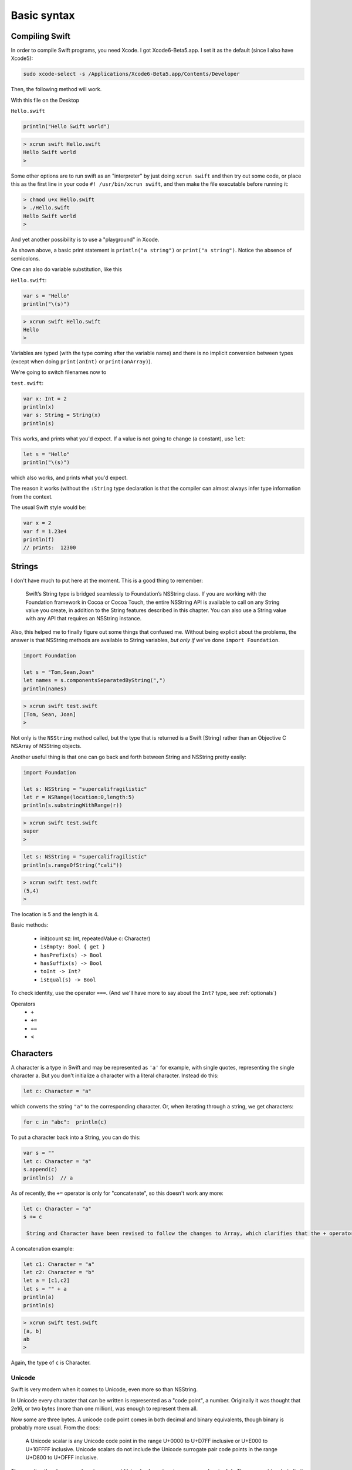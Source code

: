 .. _chapter1:

############
Basic syntax
############


.. _compiling_swift:

***************
Compiling Swift
***************

In order to compile Swift programs, you need Xcode.  I got Xcode6-Beta5.app.  I set it as the default (since I also have Xcode5):

.. sourcecode:: bash

    sudo xcode-select -s /Applications/Xcode6-Beta5.app/Contents/Developer
    
Then, the following method will work.  

With this file on the Desktop

``Hello.swift``

.. sourcecode:: bash

    println("Hello Swift world")

.. sourcecode:: bash

    > xcrun swift Hello.swift
    Hello Swift world
    >

Some other options are to run swift as an "interpreter" by just doing ``xcrun swift`` and then try out some code, or place this as the first line in your code ``#! /usr/bin/xcrun swift``, and then make the file executable before running it:

.. sourcecode:: bash

    > chmod u+x Hello.swift
    > ./Hello.swift 
    Hello Swift world
    >

And yet another possibility is to use a "playground" in Xcode.

As shown above, a basic print statement is ``println("a string")`` or ``print("a string")``.  Notice the absence of semicolons.

One can also do variable substitution, like this

``Hello.swift``:

.. sourcecode:: bash

    var s = "Hello"
    println("\(s)")

.. sourcecode:: bash

    > xcrun swift Hello.swift 
    Hello
    >

Variables are typed (with the type coming after the variable name) and there is no implicit conversion between types (except when doing ``print(anInt)`` or ``print(anArray)``).  

We're going to switch filenames now to

``test.swift``:

.. sourcecode:: bash

    var x: Int = 2
    println(x)
    var s: String = String(x)
    println(s)
    
This works, and prints what you'd expect.  If a value is not going to change (a constant), use ``let``:

.. sourcecode:: bash

    let s = "Hello"
    println("\(s)")

which also works, and prints what you'd expect.  

The reason it works (without the ``:String`` type declaration is that the compiler can almost always infer type information from the context.

The usual Swift style would be:

.. sourcecode:: bash

    var x = 2
    var f = 1.23e4
    println(f)
    // prints:  12300

.. _strings:

*******
Strings
*******

I don't have much to put here at the moment. This is a good thing to remember:

    Swift’s String type is bridged seamlessly to Foundation’s NSString class. If you are working with the Foundation framework in Cocoa or Cocoa Touch, the entire NSString API is available to call on any String value you create, in addition to the String features described in this chapter. You can also use a String value with any API that requires an NSString instance.

Also, this helped me to finally figure out some things that confused me.  Without being explicit about the problems, the answer is that NSString methods are available to String variables, *but only if* we've done ``import Foundation``.

.. sourcecode:: bash

    import Foundation 

    let s = "Tom,Sean,Joan"
    let names = s.componentsSeparatedByString(",")
    println(names)

.. sourcecode:: bash

    > xcrun swift test.swift 
    [Tom, Sean, Joan]
    >

Not only is the ``NSString`` method called, but the type that is returned is a Swift [String] rather than an Objective C NSArray of NSString objects.

Another useful thing is that one can go back and forth between String and NSString pretty easily:

.. sourcecode:: bash

    import Foundation 

    let s: NSString = "supercalifragilistic"
    let r = NSRange(location:0,length:5)
    println(s.substringWithRange(r))

.. sourcecode:: bash

    > xcrun swift test.swift 
    super
    >

.. sourcecode:: bash

    let s: NSString = "supercalifragilistic"
    println(s.rangeOfString("cali"))

.. sourcecode:: bash

    > xcrun swift test.swift 
    (5,4)
    >
    
The location is 5 and the length is 4.

Basic methods:

    - init(count sz: Int, repeatedValue c: Character)
    - ``isEmpty: Bool { get }``
    - ``hasPrefix(s) -> Bool``
    - ``hasSuffix(s) -> Bool``
    - ``toInt -> Int?``
    - ``isEqual(s) -> Bool``
    
To check identity, use the operator ``===``.  (And we'll have more to say about the ``Int?`` type, see :ref:`optionals`)

Operators 
    - ``+``
    - ``+=``
    - ``==``
    - ``<``

.. _characters:

**********
Characters
**********

A character is a type in Swift and may be represented as ``'a'`` for example, with single quotes, representing the single character a.  But you don't initialize a character with a literal character.  Instead do this:

.. sourcecode:: bash

    let c: Character = "a"
    
which converts the string ``"a"`` to the corresponding character.  Or, when iterating through a string, we get characters:

.. sourcecode:: bash

    for c in "abc":  println(c)
    
To put a character back into a String, you can do this:

.. sourcecode:: bash

    var s = ""
    let c: Character = "a"
    s.append(c)
    println(s)  // a
    
As of recently, the ``+=`` operator is only for "concatenate", so this doesn't work any more:

.. sourcecode:: bash

    let c: Character = "a"
    s += c
    
     String and Character have been revised to follow the changes to Array, which clarifies that the + operator is only for "concatenation", not "append”. Therefore String + Character, Character + String, and String += Character, as well as the analogous Array + Element combinations, have been removed.
     
A concatenation example:

.. sourcecode:: bash

    let c1: Character = "a"
    let c2: Character = "b"
    let a = [c1,c2]
    let s = "" + a
    println(a)
    println(s)
    
.. sourcecode:: bash

    > xcrun swift test.swift
    [a, b]
    ab
    >
    
Again, the type of ``c`` is Character.


Unicode
-------

Swift is very modern when it comes to Unicode, even more so than NSString.

In Unicode every character that can be written is represented as a "code point", a number.  Originally it was thought that 2e16, or two bytes (more than one million), was enough to represent them all.  

Now some are three bytes.  A unicode code point comes in both decimal and binary equivalents, though binary is probably more usual.  From the docs:

    A Unicode scalar is any Unicode code point in the range U+0000 to U+D7FF inclusive or U+E000 to U+10FFFF inclusive. Unicode scalars do not include the Unicode surrogate pair code points in the range U+D800 to U+DFFF inclusive.

The question then becomes, how to represent Unicode characters in memory and on in disk.  The apparent two byte limit argued for a two byte representation, but there are two different orders for the single bytes, leading to big- and little-endian UTF-16 encoding.

It may be because we managed pretty well with characters represented in a single byte (or even just 7 bits with ASCII), that the UTF-8 encoding was developed.  UTF-8 is a variable length encoding, usually taking only a single byte, but extending to two or three (or four) bytes when necessary.  It is much more compact, yet flexible.

So really the first issue that comes up with Unicode, after realizing that the representation is critical, is how to count length correctly as characters rather than as bytes when we have variable length, multibyte characters.

The second issue is that the same character may be formed in different ways (admittedly, this is fairly rare), and we would like those two representations to compare as equal.

Let's look at length first.  

Here is an example of a String literal formed from a Unicode scalar

.. sourcecode:: bash

    let blackHeart = "\u{2665}"
    println(blackHeart)
    
.. sourcecode:: bash

    > xcrun swift test.swift 
    ♥
    >

To keep things simple, I will copy this character and paste it into the Python interpreter:

.. sourcecode:: bash

    >>> s = "♥"
    >>> s
    '\xe2\x99\xa5'

The default encoding here when we do the paste is UTF-8.  The hex value ``e2 99 a5`` is the UTF-8 encoded value of the code point known as "BLACK HEART SUIT".  To specify it in a Swift String, one way is to recall (or look up) its Unicode scalar value, which is typically written ``U+2665``.  Python again:

    >>> s = "♥"
    >>> s
    '\xe2\x99\xa5'
    >>> unicode(s,'utf-8')
    u'\u2665'
    >>> s.decode('utf-8')
    u'\u2665'
    >>>

In order to interpret these three bytes, one must know the encoding.

One could also write the data to disk and use ``hexdump``

.. sourcecode:: bash

    >>> s = "♥"
    >>> FH = open('x.txt','w')
    >>> FH.write(s)
    >>> FH.close()
    >>> 
    [2]+  Stopped                 python
    > hexdump -C x.txt
    00000000  e2 99 a5                                              
    |...|
    00000003
    >

The decimal equivalent is 9829.

.. sourcecode:: bash

    >>> h = '0x2665'
    >>> int(h,16)
    9829
    >>>

The official name for this character is:  "Unicode Character 'BLACK HEART SUIT' (U+2665)".  In html you can write it either as ``&#9829`` or ``&#x2665``.

Similarly, the "White smiling face"  ☺ is ``9786`` in Unicode, which in hexadecimal is ``U+263A``.

In Python, if I have the character as Unicode I convert it to UTF-8 before writing to disk:

.. sourcecode:: bash

    >>> u = unichr(9786)
    >>> u
    u'\u263a'
    >>> ord(u)
    9786
    >>> print u
    ☺
    >>> s = u.encode('utf-8')
    >>> s
    '\xe2\x98\xba'
    >>> FH = open('x.txt','w')
    >>> FH.write(s + "\n")
    >>> FH.close()
    >>> 
    [1]+  Stopped                 python
    > cat x.txt
    ☺
    >

In Swift, this is done as follows with ``.utf8``:

.. sourcecode:: bash

    let smiley = "\u{263a}"
    for codeUnit in smiley.utf8 {
        print("\(codeUnit) ")
    }
    print("\n")

.. sourcecode:: bash

    > xcrun swift test.swift 
    226 152 186 
    >
    
``226`` is the decimal value equal to ``e2``, and so on.  Python again:

.. sourcecode:: bash

    >>> hex(226)
    '0xe2'
    >>> hex(152)
    '0x98'
    >>> hex(186)
    '0xba'
    >>>
    

Counting characters
-------------------

And now, the big question is, how many characters are there in ``blackHeart``?  

.. sourcecode:: bash

    let blackHeart = "\u{2665}"
    print(blackHeart + " ")
    println(countElements(blackHeart))
    
.. sourcecode:: bash

    > xcrun swift test.swift 
    ♥ 1
    >

Three bytes in memory and on disk, but one character according to ``countElements``.

Expand the example:

.. sourcecode:: bash

    import Foundation

    let blackHeart = "\u{2665}"
    print(blackHeart + " ")
    println(countElements(blackHeart))

    var str = NSString.stringWithString(blackHeart)
    println(str.length)
    println(str.characterAtIndex(0))
    
NSString says:

.. sourcecode:: bash

    > xcrun swift test.swift 
    ♥ 1
    1
    9829
    >

Seems like NSString counts correctly too, in this case, though when it yields the character it gives us back the decimal value of the Unicode code point.

Here is another example, from the docs, where the same character can be formed in two different ways:

.. sourcecode:: bash

    // é
    let eAcute: Character = "\u{E9}"
    // e followed by ́
    let combinedEAcute: Character = "\u{65}\u{301}"

    let s1 = "" + eAcute
    let s2 = "" + combinedEAcute
    println(countElements(s1))
    println(countElements(s2))
    println(eAcute == combinedEAcute)

.. sourcecode:: bash

    > xcrun swift test.swift 
    1
    1
    true
    >

Now try the same thing with NSString:

.. sourcecode:: bash

    let s3 = NSString.stringWithString(s1)
    let s4 = NSString.stringWithString(s2)
    println("\(s3.length)")
    println("\(s4.length)")
    println(s3.isEqualTo(s4))

.. sourcecode:: bash

    > xcrun swift test.swift 
    1
    1
    true
    1
    2
    false
    >

So, the problem (solved by Swift and not by NSString) is how to deal with "extended grapheme clusters".  Such a cluster is a single character composed of multiple graphemes, such as ``"\u{65}\u{301}"``.

.. _range:

******************
Range and Interval
******************

Swift has the notions of intervals, ranges, and strides.

It also has both a closed interval or range (that includes both endpoints), and a half-open one, which extends up to but does not include the top value.

An interval contains the values between two endpoints, but it does not know anything about iterating through the values or incrementing them.  An interval can extend between one (or two) non-integer values, and another value can be tested for inclusion in the interval.

From StackOverflow

http://stackoverflow.com/questions/25308978/what-are-intervals-in-swift-ranges

    A Range type is optimized for generating values that increment through the range, and works with types that can be counted and incremented.

    An Interval type is optimized for testing whether a given value lies within the interval. It works with types that don't necessarily need a notion of incrementing, and provides [other] operations

    Because the ``..<`` and ``...`` operators have two forms each--one that returns a Range and one that returns an Interval--type inference automatically uses the right one based on context.

Here the type information isn't required, but I wanted to tell the compiler what we want:

.. sourcecode:: bash

    let i1: ClosedInterval = 1...5
    i1.contains(3)
    i1.contains(3.14159265)
    // both are true

A new operator tests for this:

.. sourcecode:: bash

    i1 ~= 6
    // false

The operators for ranges and intervals are the same.

.. sourcecode:: bash

    let r1: Range = 1...5
    let r2: Range = 1..<6
    if r1 == r2 { }
    // true

(The previously used ``..`` has been replaced by ``..<``).

To reverse a range, use ``reverse``

.. sourcecode:: bash

    for i in reverse(1...3) { print(String(i) + " ") }
    println()

.. sourcecode:: bash

    > xcrun swift test.swift
    3 2 1
    >

There is also ``stride``

.. sourcecode:: bash

    for i in stride(from: 0, through: -4, by: -2) {
      print(i)
    }
    println

.. sourcecode:: bash

     > xcrun swift test.swift
    0 -2 -4
    >

.. sourcecode:: bash

    for i in lazy(0...5).reverse() {
        print(String(i) + " ")
    }
    println()

.. sourcecode:: bash

    > xcrun swift test.swift
    5 4 3 2 1 0 
    >

And finally:

.. sourcecode:: bash

    let x = 6
    switch (x) {
        case (5...10):
            println("OK")
        default:
            println("not in interval")
    }
    // OK

.. sourcecode:: bash

    let x = 6
    let y = 5

    switch (x,y) {
        case (5...10, 3...6):
            println("OK")
        default:
            println("not in interval")
    }
    // also OK

.. _command_line:

************
Command line
************

As we said at the beginning, from the command line we can compile and run a swift program with

.. sourcecode:: bash

    xcrun swift test.swift

To obtain arguments passed in on the command line, just do this:

``test.swift``:

.. sourcecode:: bash

    println(Process.arguments)

.. sourcecode:: bash

    > xcrun swift test.swift a b c 1
    [test.swift, a, b, c, 1]
    >

.. _stdin:

***************
Read from StdIn
***************

Here is an example of reading data from a file input on the command line in swift.  We first compile the swift code, and then execute it.  The listing for 

``test.swift``

.. sourcecode:: bash

    import Foundation

    func readIntsFromStdIn() -> [Int]? {
        let stdin = NSFileHandle.fileHandleWithStandardInput()
        let data: NSData = stdin.availableData
        let s: String = NSString.init(data: data, 
            encoding:NSUTF8StringEncoding)
        let cs = NSCharacterSet.whitespaceAndNewlineCharacterSet()
        let sa: [String] = s.componentsSeparatedByCharactersInSet(cs)
        var a: [Int] = Array<Int>()
        for c in sa {
            if let n = c.toInt() {
                a.append(n)
            }
        }
        if a.count == 0 { return nil }
        return a
    }

    let arr = readIntsFromStdIn()
    if arr != nil {
        println("\(arr!)")
    }
    
Since we might not read any ``Int`` data, I made the return type an Optional.

The data we will read looks like this:

``x.txt``

.. sourcecode:: bash

    43 39 65
    22	102

When examined with ``hexdump`` we see that in addition to the newline (``\x0a``) and spaces (``\x20``), the data also has one tab (``\x09``):

.. sourcecode:: bash

    > hexdump -C x.txt
    00000000  34 33 20 33 39 20 36 35  0a 32 32 09 31 30 32     |43 39 65.22.102|
    0000000f
    >

.. sourcecode:: bash

    > xcrun -sdk macosx swiftc test.swift
    > ./test < x.txt
    [43, 39, 65, 22, 102]
    >

Looks like it's working fine.

.. _loops:

*****
Loops
*****

We are going to use some arrays below, even though they haven't been introduced yet.  I hope what we're doing is fairly obvious, if not, see the next section.

.. sourcecode:: bash

    var intList = [2,4,6]
    for x in intList { print(String(x) + " ")}
    println()

.. sourcecode:: bash

    > xcrun swift test.swift 
    2 4 6 
    >

Here we need the explicit conversion to String, because the first thing that is evaluated inside ``print()`` is the addition of ``x`` to a String.

We can get a range of values (closed at the high end)

.. sourcecode:: bash

    var i:Int
    for i in 1...3 { print(String(i) + " ") }
    println()

.. sourcecode:: bash

    > xcrun swift test.swift 
    1 2 3 
    >

The docs talk about a ``1..3`` construct with only two dots, which is a half-open range, but it doesn't work for me.  What I did find later on is ``1..<3`` which is probably a replacement that is more explicit and less likely to be confused with ``1...3`` triple dot syntax.

.. sourcecode:: bash

    import Foundation

    let s = "Tom,Sean,Joan"
    let names = s.componentsSeparatedByString(",")
    println(names[0..<2])

.. sourcecode:: bash

    > xcrun swift x.swift
    [Tom, Sean]
    >

A while loop:

.. sourcecode:: bash

    while true {
        println("Yes")
        break
    }

.. sourcecode:: bash

    > xcrun swift test.swift 
    Yes
    >

And a traditional loop

.. sourcecode:: bash

    var count = 0
    for i = 0; i < 3; ++i {
        count += 1
    }
    println(count)

.. sourcecode:: bash

    > xcrun swift test.swift
    3
    >

If you want to access the value of ``i`` after the loop terminates, declare it outside the loop as ``var i: Int``.

.. sourcecode:: bash

    var i: Int
    for i = 0; i < 3; ++i {
        ..
    }
    println(i)
    // i == 3  !!!

An odd way to do something ``n`` times.  Notice the``_`` variable (a way of saying we will ignore this value, and it's not available inside the loop)

.. sourcecode:: bash

    let base = 2
    let power = 10
    var result = 1
    for _ in 1...power {
        result *= base
    }
    // result == 1024
    
This is legal!

.. sourcecode:: bash

    var i: Int
    ifeellikeit = true
    for i = 0; i < 10; i++ {
        print("\(i)) "
        if ifeellikeit {
            i += 7
        }
        println
    }
    \\ prints 0 9 10

.. _optionals:

*********
Optionals
*********

It's useful to have operations that may or may not succeed, and if it doesn't work, just deal with it.  Swift has values called "Optionals" that may be ``nil``, or they may have a value including a basic type like Int or String.  Consider the following:

.. sourcecode:: bash

    var s: String = "123"
    let m: Int? = s.toInt()
    s += "x"
    let n: Int? = s.toInt()
    println(m)
    println(n)

The second conversion ``s.toInt()`` will fail because the value ``"123x"`` can't be converted to an integer.  Nevertheless, the code compiles and when run it prints

.. sourcecode:: bash

    > xcrun swift test.swift 
    Optional(123)
    nil
    >

The values ``m`` and ``n`` are "Optionals".  Test for ``nil`` by doing either of the following:

.. sourcecode:: bash

    let m: Int? = "123x".toInt()
    let n = "123".toInt()
    // "forced unwrapping"
    if m != nil { println("m = toInt() worked: \(m!)") }
    if n != nil { println("n = toInt() worked: \(n!)") }
    if let o = "123".toInt() {  println("really") }
    
.. sourcecode:: bash

    > xcrun swift test.swift
    n = toInt() worked: 123
    really
    >
    
Use of the ! symbol in ``n!`` forces the value of ``n`` as an Int to be used, which is fine, once we know for sure that it is not ``nil``.

.. sourcecode:: bash
    
    import Foundation
    func getOptional() -> Int? {
        let r = Int(arc4random_uniform(10))
        if r < 5 {
            return nil
        }
        return r*10
    }

    var n: Int?
    for i in 1...10 {
        n = getOptional()
        if (n != nil) { 
            println("\(i): \(n!)")
        }
    }

.. sourcecode:: bash

    > xcrun swift test.swift
    1: 80
    2: 60
    7: 50
    8: 70
    10: 70
    >

Another idiom in Swift is "optional binding"

.. sourcecode:: bash

    if let n = dodgyNumber.toInt() {
        println("\(dodgyNumber) has an integer value of \(n)")
           } 
    else {
        println("\(dodgyNumber) could not be converted to an integer")
    }

Normally one has to use a Boolean for an if construct, but here we're allowed to use an optional, if it evaluates to ``nil`` we do the ``else``, otherwise ``n`` has an Int value and we can use it.

.. _random:

**************
Random numbers
**************

Swift doesn't seem to have a built-in facility for getting random numbers.  However, there are some Unix functions available, after an ``import Foundation``.  These are ``arc4random``, ``arc4random_uniform``, ``rand``, and ``random``.  

Only ``rand`` and ``random`` allow you to set the seed (with ``srand`` or ``srandom`` respectively).  These are usually called with the time, as in ``srand(time(NULL))``.

http://iphonedevelopment.blogspot.com/2008/10/random-thoughts-rand-vs-arc4random.html

For *really* random numbers, it seems that ``arc4random`` is preferred, but it can't be seeded.

    - arc4random

.. sourcecode:: bash

    import Foundation

    var a = Array<Int>()
    for i in 1...100000 {
        a.append(Int(arc4random()))
    }

    var m = 0
    for value in a {
        if value > m { m = value }
    }

    println(m)
    // 4294948471

The error message when you try to put the result of ``arc4random`` directly into an ``[Int]`` says that it is a ``UInt32``, an unsigned integer of 32 bits.

We use a bit of trickery to obtain the familiar Python syntax:

.. sourcecode:: bash

    import Foundation

    infix operator **{}
    func ** (n: Double, p: Double) -> Double {
        return pow(n,p)

The definition must be at global scope.  (For more about this see  :ref:`operators`).  We compute

.. sourcecode:: bash

    println("\(2**32)")
    // 4294967296.0

which sounds about right.  (The ``pow`` function takes a pair of ``Double`` values, and returns one as well).

We could certainly work with the result from ``arc4random``.  To obtain a random integer in a particular range, we first need to divide by the maximum value

.. sourcecode:: bash

    import Foundation

    var f = Double(arc4random())/Double(UInt32.max)
    println("\(f)")
    var str = NSString(format: "%7.5f", f)
    println(str)

.. sourcecode:: bash

    > xcrun swift test.swift
    0.333160816070894
    0.33316
    >

then do

.. sourcecode:: bash

    import Foundation

    func randomIntInRange(begin: Int, end: Int) -> Int {
        var f = Double(arc4random())/Double(UInt32.max)
        // we must convert to allow the * operation
        let range = Double(end - begin)
        let result: Int = Int(f*range)
        return result + begin
    }


    for i in 1...100 {
        println(randomIntInRange(0,2)) 
    }

which gives the expected result (only 0 and 1).

However, rather than doing that, do this:

.. sourcecode:: bash

    import Foundation
    for i in 1...10 {
        println(arc4random_uniform(2)) 
    }

The function ``arc4random_uniform(N)`` gives a result in ``0...N-1``, that is ``[0:N)``.

If you want to seed the generator, use ``rand`` or ``random``.  The first one generates a ``UInt32``.  The second generates an Int.

.. sourcecode:: bash

    import Foundation

    import Foundation
    var a = Array<Int>()
    for i in 1...100000 {
        a.append(random())
    }

    var m = 0
    for value in a {
        if value > m { m = value }
    }

    println("\(m)") 

.. sourcecode:: bash

    > xcrun swift test.swift
    2147469841
    >

which appears to be in the range 0 to

.. sourcecode:: bash

    pow(Double(2),Double(31)) - 1

as we would expect for a signed int32, which is what ``Int`` is.  So, ``random`` gives an Int, which is good, and it can be seeded:

.. sourcecode:: bash

    import Foundation

    func getSeries(seed: Int) -> [Int] {
        srandom(137)
        var a = Array<Int>()
        for i in 1...5 {
            a.append(random())
        }
        return a
    }

    func doOne(seed: Int) {
        let a = getSeries(seed)
        for v in a { print("\(v) ")}
        println()
    }

    for i in 1...2 { doOne(137) }

.. sourcecode:: bash

    > xcrun swift test.swift
    171676246 1227563367 950914861 1789575326 941409949 
    171676246 1227563367 950914861 1789575326 941409949 
    >

If you want to "shuffle", the correct algorithm is to move through the array and do an exchange with a random value from the current position *through the end of the array*

.. sourcecode:: bash

    import Foundation

    func shuffleIntArray(array: [Int]) {
        var j: Int, a: Int, b: Int, tmp: Int
        for i in 0...array.count-1 {
            let r = UInt32(array.count - i)
            j = i + Int(arc4random_uniform(r))
            // j = min(i + 1, array.count-1)
            tmp = array[i]
            array[i] = array[j]
            array[j] = tmp
        }
    }

    var a: [Int] = [1,2,3,4,5,6,7]
    shuffleIntArray(a)
    println("\(a)")
    
This should work, but I am getting the error:  ``error: '@lvalue $T5' is not identical to 'Int'    array[i] = array[j]``.  It is not letting me assign an Int to ``array[i]`` because the value ``array[i]`` is not an Int.  

It happens even when the ``random`` code is replaced by the fake version ``j = min(i + 1, array.count-1)``.

In simpler terms, this works:

.. sourcecode:: bash

    var a: [Int] = [1,2,3,4,5,6,7]
    println("\(a)")
    let tmp = a[0]
    a[0] = a[2]
    a[2] = tmp
    println("\(a)")

and this gives the error:

.. sourcecode:: bash

    func swapTwo(a: [Int], i: Int, j: Int) {
        let v1 = a[i]
        let v2 = a[j]
        a[i] = v2
        a[j] = v1
    }

It's weird but I believe it is due to a restriction on functions modifying arrays.

I was able to get around it by constructing an entirely new array for each call to ``swap``:

.. sourcecode:: bash

    import Foundation

    func swapTwo(input: [Int], i: Int, j: Int) -> [Int] {
        var a = input
        let first = a[i]
        let second = a[j]
        a.removeAtIndex(i)
        a.insert(second, atIndex:i)
        a.removeAtIndex(j)
        a.insert(first, atIndex:j)
        return a
    }

But a much better solution is to wrap the data in a struct and then have a function that is marked as ``mutating``

.. sourcecode:: bash

    import Darwin

    struct Ordering {
        var a: [Int]
        init() {
            self.a = Array(1...100)
        }
        var repr: String {
            get { return ("\(self.a[0...4])") }
        }
        mutating func shuffleArray() {
            var i: Int, j: Int, t: Int
            var a = self.a
            for i in 0...a.count-1 {
                let r = UInt32(a.count - i)
                j = i + Int(arc4random_uniform(r))
                t = a[i]
                a[i] = a[j]
                a[j] = t
            }
            self.a = a
        }
        mutating func sort() {
            self.a.sort { $0 < $1 }
        }
    }
    

.. sourcecode:: bash

    var o = Ordering()
    println("\(o.repr)")
    o.shuffleArray()
    println("\(o.repr)")
    o.sort()
    println("\(o.repr)")

This works:

.. sourcecode:: bash

    > xcrun swift test.swift
    [1, 2, 3, 4, 5]
    [54, 60, 34, 99, 80]
    [1, 2, 3, 4, 5]
    >

.. _binary_numbers:

**************
Binary Numbers
**************

.. sourcecode:: bash

    import Foundation

    let b: UInt8 = 0b10100101
    println("\(b)")
    println(NSString(format: "%x", b))
    let b2 = ~b
    println("\(b2)")
    println(NSString(format: "%x", b2))

.. sourcecode:: bash

    > xcrun swift test.swift
    165
    a5
    90
    5a
    >

    - ``~`` not
    - ``|`` or
    - ``^`` xor
    - ``<<`` left shift
    - ``>>`` right shift

.. sourcecode:: bash

    import Foundation

    let b1: UInt8 =       0b10100101
    let b2: UInt8 =       0b00001111
    let b3 = b1 ^ b2  //  0b10101010
    println("\(b3)")
    println(NSString(format: "%x", b3))

.. sourcecode:: bash

    > xcrun swift test.swift
    170
    aa
    >

Note:  ``a`` is ``1010``.

.. sourcecode:: bash


    let pink: UInt32 = 0xCC6699
    let redComponent = (pink & 0xFF0000) >> 16    
    // redComponent is 0xCC, or 204
    let greenComponent = (pink & 0x00FF00) >> 8   
    // greenComponent is 0x66, or 102
    let blueComponent = pink & 0x0000FF           
    // blueComponent is 0x99, or 153

Having exclusive or immediately suggests encryption.  Here is a silly example:

.. sourcecode:: bash

    import Foundation

    let key = "MYFAVORITEKEY"
    let text = "TOMISANERD"
    let m = countElements(key)
    let n = countElements(text)
    assert (m > n)

    let kA = key.utf8
    let tA = text.utf8
    var cA = [UInt8]()
    for (k,t) in Zip2(kA,tA) {
        let c = t^k
        println("\(t) \(k) \(c)")
        cA.append(c)
    }

    var pA = [Character]()
    for (k,c) in Zip2(kA,cA) {
        let t = c^k
        print("\(t) ")
        let s = Character(UnicodeScalar(UInt32(t)))
        pA.append(s)
    }
    println()
    let p = "" + pA
    println(p)

.. sourcecode:: bash

    > xcrun swift test.swift
    84 77 25
    79 89 22
    77 70 11
    73 65 8
    83 86 5
    65 79 14
    78 82 28
    69 73 12
    82 84 6
    68 69 1
    84 79 77 73 83 65 78 69 82 68 
    TOMISANERD
    >

See discussion here:

http://stackoverflow.com/questions/24465475/how-can-i-create-a-string-from-utf8-in-swift

.. _functions:

*********
Functions
*********

Function definitions are labeled with the keyword ``func``

.. sourcecode:: bash

    func greet(n:String) {
        println("Hello \(n)")
    }
    greet("Tom")

.. sourcecode:: bash

    > xcrun swift test.swift 
    Hello Tom
    >

If you want to return a value, it must be typed

.. sourcecode:: bash

    func count(n:String) -> Int {
        // global function
        return countElements(n)
    }
    println(count("Tom"))

.. sourcecode:: bash

    > xcrun swift test.swift 
    3
    >

Here is an example from the Apple docs:

.. sourcecode:: bash

    func sumOf(numbers: Int...) -> Int {
        var sum = 0
        for n in numbers {
            sum += n
        }
        return sum
    }

    println(sumOf())
    println(sumOf(42,597,12))

.. sourcecode:: bash

    > xcrun swift test.swift 
    0
    651
    >

The ``...`` means the function takes a variadic parameter (number of items is unknown at compile-time---see the docs).

But then they say:

    Functions can be nested. Nested functions have access to variables that were declared in the outer function. You can use nested functions to organize the code in a function that is long or complex.
    
So let's try something.  Add ``let x = 2`` as line 1.

.. sourcecode:: bash

    > xcrun swift test.swift 
    2
    653
    >

They're not kidding!  The ``x`` at global scope is available inside ``sumOf``.  You can nest deeper:

.. sourcecode:: bash

    let s = "abc"
    func f() {
        let t = "def"
        println(s)
        func g() {
            println(s + t)
            println(s + "xyz")
        }
        g()
    }
    f()

.. sourcecode:: bash

    > xcrun swift test.swift 
    abc
    abcdef
    abcxyz
    >

Functions can return multiple values (from the Apple docs, with slight modification):

.. sourcecode:: bash

    func minMax(a: [Int]) -> (Int,Int) {
        min = a[0]
        max = a[1]
        for i in a[1..<a.count] {
            if i < min  {
                min = i
            }
            if i > max {
                max = i
            }
        }
        return (min,max)
    }
    arr: [Int] = [8,-6,2,109,3,71]
    var (s1,s2) : (Int,Int) = minMax(arr)
    println("min = " + s1 + " and max = " + s2)

.. sourcecode:: bash

    > xcrun swift test.swift 
    x y
    >

Return a function:

.. sourcecode:: bash

    func adder(Int) -> (Int -> Int) {
        func f(n:Int) -> Int {
            return 1 + n
        }
        return f
    }
    var addOne = adder(1)
    println(addOne(5))

.. sourcecode:: bash

    > xcrun swift test.swift 
    6
    >

Notice how the return type of ``adder`` is specified.

Provide a function as an argument to a function:

.. sourcecode:: bash

    func filter(list: [Int], cond:Int->Bool) -> [Int] {
        var result:[Int] = []
        for e in list {
           if cond(e) {
              result.append(e)
           }
        }
        return result
    }
    func lessThanTen(number: Int) -> Bool {
        return number < 10
    }
    println(filter([1,2,13],lessThanTen))

.. sourcecode:: bash

    > xcrun swift test.swift 
    [1, 2]
    >

Function parameters
-------------------

It may be useful to require the caller to identify the parameters as they are entered into the function call.  For example, when calling ``NSMakeRect`` one would do something like this:

.. sourcecode:: bash

    let r = NSMakeRect(x:1.0,y:1.0,width:50.0,height:50.0)

``x``, ``y``, ``width`` and ``height`` are named parameters.  The declaration of the function might be something like this

.. sourcecode:: bash

    ``func NSMakeRect(x x: Double, y y: Double, width w: Double, height h: Double)``
    
The *external* parameter name preceeds the *internal* parameter name.  In this case, the internal name is already a good external name for ``x`` and ``y``.  So combine them, like this:

.. sourcecode:: bash

    ``func NSMakeRect(#x: Double, #y: Double, width w: Double, height h: Double)``

    
An example from the Apple docs:

.. sourcecode:: bash

    func join(string1 s1: String, string2 s2: String, withJoiner joiner: String) -> String {
        return s1 + joiner + s2
    }

    println(join(string1: "hello", string2: "world", withJoiner: ", "))

Prints:

.. sourcecode:: bash

    > xcrun swift test.swift 
    hello, world
    >

As the code shows, we have two identifiers for each variable, one used in calling the function, and the other used inside the function.

As we said, while the "external parameter" and the "internal parameter" identifiers can be different (above), they don't have to be.  In that case, the arguments are marked with "#".  Here is the example in the docs:

.. sourcecode:: bash

    func containsCharacter(#string: String, #char: Character) -> Bool {
        for c in string {
            if char == c {
                return true
            }
        }
        return false
    }

    let containsV = containsCharacter(string: "aardvark", char: "v")
    if containsV {
        println("aardvark contains a v")
    }

Prints:

.. sourcecode:: bash

    > xcrun swift test.swift 
    aardvark contains a v
    >

Default parameters
------------------

A function can also have default parameters.  As in Python, the *default parameters must come after all non-default parameters*:

.. sourcecode:: bash

    func join(s1: String, s2: String, joiner: String = " ") -> String {
        return s1 + joiner + s2
    }
    println(join("hello","world"))
    println(join("hello","world",joiner: "-"))
    
.. sourcecode:: bash
     
    > xcrun swift test.swift 
    hello world
    hello-world
    >
    
There are several other fancy twists on parameters that you can read about in the docs, for example:  variadic parameters, parameters that are constant.

********
Closures
********

According to the docs:

    Closures are self-contained blocks of functionality that can be passed around and used in your code. Closures in Swift are similar to blocks in C and Objective-C and to lambdas in other programming languages.

Here is the docs' example where the comparison function is turned into a closure:

.. sourcecode:: bash

    let names = ["Chris", "Alex", "Barry"]
    func backwards(s1: String, s2: String) -> Bool {
        return s1 > s2
    }
    var rev = sorted(names, backwards)
    println(rev)

    rev = sorted(names, { 
          (s1: String, s2: String) 
          -> Bool in return s1 > s2
          })
    println(rev)

.. sourcecode:: bash

    > xcrun swift test.swift 
    [Chris, Barry, Alex]
    [Chris, Barry, Alex]
    >

(I reformated the closure).  Personally, I don't see what the big deal is.  I prefer the named function for this one.

Where they do come in handy is for callbacks.  If we start a dialog to obtain a filename, we can pass into the dialog the code where we want execution to go after the name is obtained.
